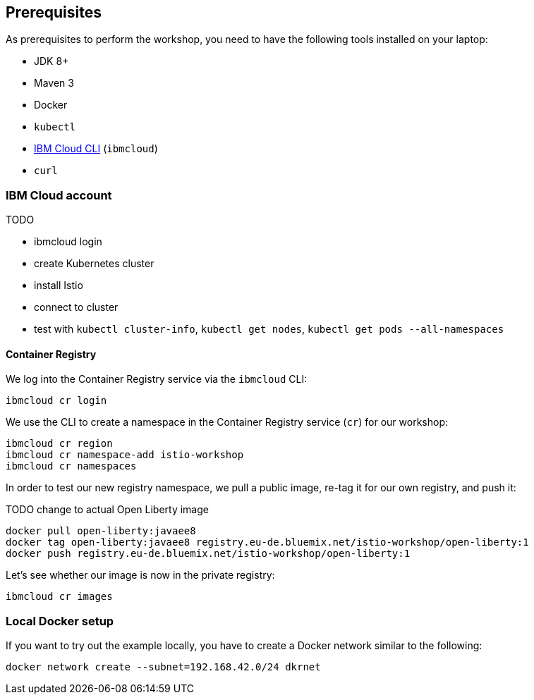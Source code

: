 == Prerequisites

As prerequisites to perform the workshop, you need to have the following tools installed on your laptop:

- JDK 8+
- Maven 3
- Docker
- `kubectl`
- https://cloud.ibm.com/docs/home/tools[IBM Cloud CLI^] (`ibmcloud`)
// Emily, try out (Mac OS & Win (colleagues))
- `curl`


=== IBM Cloud account

TODO

- ibmcloud login
- create Kubernetes cluster
- install Istio
- connect to cluster
- test with `kubectl cluster-info`, `kubectl get nodes`, `kubectl get pods --all-namespaces`

==== Container Registry

We log into the Container Registry service via the `ibmcloud` CLI:

----
ibmcloud cr login
----

We use the CLI to create a namespace in the Container Registry service (`cr`) for our workshop:

----
ibmcloud cr region
ibmcloud cr namespace-add istio-workshop
ibmcloud cr namespaces
----

In order to test our new registry namespace, we pull a public image, re-tag it for our own registry, and push it:

TODO change to actual Open Liberty image

----
docker pull open-liberty:javaee8
docker tag open-liberty:javaee8 registry.eu-de.bluemix.net/istio-workshop/open-liberty:1
docker push registry.eu-de.bluemix.net/istio-workshop/open-liberty:1
----

Let's see whether our image is now in the private registry:

----
ibmcloud cr images
----


=== Local Docker setup

If you want to try out the example locally, you have to create a Docker network similar to the following:

----
docker network create --subnet=192.168.42.0/24 dkrnet
----
